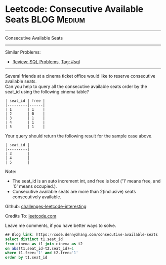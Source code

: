 * Leetcode: Consecutive Available Seats                         :BLOG:Medium:
#+STARTUP: showeverything
#+OPTIONS: toc:nil \n:t ^:nil creator:nil d:nil
:PROPERTIES:
:type:     sql, inspiring
:END:
---------------------------------------------------------------------
Consecutive Available Seats
---------------------------------------------------------------------
Similar Problems:
- [[https://code.dennyzhang.com/review-sql][Review: SQL Problems]], [[https://code.dennyzhang.com/tag/sql][Tag: #sql]]
---------------------------------------------------------------------
Several friends at a cinema ticket office would like to reserve consecutive available seats.
Can you help to query all the consecutive available seats order by the seat_id using the following cinema table?
#+BEGIN_EXAMPLE
| seat_id | free |
|---------|------|
| 1       | 1    |
| 2       | 0    |
| 3       | 1    |
| 4       | 1    |
| 5       | 1    |
#+END_EXAMPLE

Your query should return the following result for the sample case above.
#+BEGIN_EXAMPLE
| seat_id |
|---------|
| 3       |
| 4       |
| 5       |
#+END_EXAMPLE

Note:
- The seat_id is an auto increment int, and free is bool ('1' means free, and '0' means occupied.).
- Consecutive available seats are more than 2(inclusive) seats consecutively available.

Github: [[url-external:https://github.com/DennyZhang/challenges-leetcode-interesting/tree/master/consecutive-available-seats][challenges-leetcode-interesting]]

Credits To: [[url-external:https://leetcode.com/problems/consecutive-available-seats/description/][leetcode.com]]

Leave me comments, if you have better ways to solve.

#+BEGIN_SRC sql
## Blog link: https://code.dennyzhang.com/consecutive-available-seats
select distinct t1.seat_id
from cinema as t1 join cinema as t2
on abs(t1.seat_id-t2.seat_id)=1
where t1.free='1' and t2.free='1'
order by t1.seat_id
#+END_SRC
